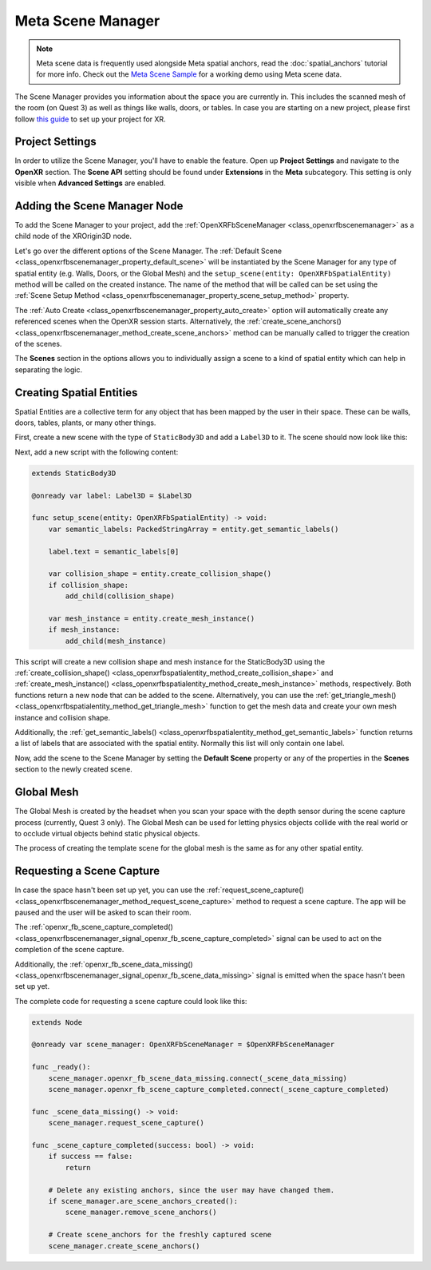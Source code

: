 .. _meta_scene_manager:

Meta Scene Manager
==================

.. note::

    Meta scene data is frequently used alongside Meta spatial anchors, read the :doc:`spatial_anchors` tutorial for more info.
    Check out the `Meta Scene Sample <https://github.com/GodotVR/godot_openxr_vendors/tree/master/samples/meta-scene-sample>`_
    for a working demo using Meta scene data.

The Scene Manager provides you information about the space you are currently in. This includes the scanned mesh of the room (on Quest 3) as well as things like walls, doors, or tables.
In case you are starting on a new project, please first follow `this guide <https://docs.godotengine.org/en/stable/tutorials/xr/setting_up_xr.html>`_ to set up your project for XR.

Project Settings
-----------------

In order to utilize the Scene Manager, you'll have to enable the feature. Open up **Project Settings** and navigate to the **OpenXR** section.
The **Scene API** setting should be found under **Extensions** in the **Meta** subcategory. This setting is only visible when **Advanced Settings** are enabled.

.. image:: img/scene_manager/scene_api_project_setting.png

Adding the Scene Manager Node
------------------------------

To add the Scene Manager to your project, add the :ref:`OpenXRFbSceneManager <class_openxrfbscenemanager>` as a child node of the XROrigin3D node.

.. image:: img/scene_manager/scene_tree.png

Let's go over the different options of the Scene Manager.
The :ref:`Default Scene <class_openxrfbscenemanager_property_default_scene>` will be instantiated by the Scene Manager for any type of spatial entity (e.g. Walls, Doors, or the Global Mesh) and the ``setup_scene(entity: OpenXRFbSpatialEntity)`` method will be called on the created instance. The name of the method that will be called can be set using the :ref:`Scene Setup Method <class_openxrfbscenemanager_property_scene_setup_method>` property.

The :ref:`Auto Create <class_openxrfbscenemanager_property_auto_create>` option will automatically create any referenced scenes when the OpenXR session starts. Alternatively, the :ref:`create_scene_anchors() <class_openxrfbscenemanager_method_create_scene_anchors>` method can be manually called  to trigger the creation of the scenes.

The **Scenes** section in the options allows you to individually assign a scene to a kind of spatial entity which can help in separating the logic.

.. image:: img/scene_manager/scene_manager_options.png

Creating Spatial Entities
-------------------------

Spatial Entities are a collective term for any object that has been mapped by the user in their space. These can be walls, doors, tables, plants, or many other things.

.. image:: img/scene_manager/spatial_entities.png

First, create a new scene with the type of ``StaticBody3D`` and add a ``Label3D`` to it. The scene should now look like this:

.. image:: img/scene_manager/spatial_entity_scene.png

Next, add a new script with the following content:

.. code-block:: gdscript

    extends StaticBody3D

    @onready var label: Label3D = $Label3D

    func setup_scene(entity: OpenXRFbSpatialEntity) -> void:
        var semantic_labels: PackedStringArray = entity.get_semantic_labels()

        label.text = semantic_labels[0]

        var collision_shape = entity.create_collision_shape()
        if collision_shape:
            add_child(collision_shape)

        var mesh_instance = entity.create_mesh_instance()
        if mesh_instance:
            add_child(mesh_instance)

This script will create a new collision shape and mesh instance for the StaticBody3D using the :ref:`create_collision_shape() <class_openxrfbspatialentity_method_create_collision_shape>` and :ref:`create_mesh_instance() <class_openxrfbspatialentity_method_create_mesh_instance>` methods, respectively. Both functions return a new node that can be added to the scene.
Alternatively, you can use the :ref:`get_triangle_mesh() <class_openxrfbspatialentity_method_get_triangle_mesh>` function to get the mesh data and create your own mesh instance and collision shape.

Additionally, the :ref:`get_semantic_labels() <class_openxrfbspatialentity_method_get_semantic_labels>` function returns a list of labels that are associated with the spatial entity. Normally this list will only contain one label.

Now, add the scene to the Scene Manager by setting the **Default Scene** property or any of the properties in the **Scenes** section to the newly created scene.

Global Mesh
-----------

The Global Mesh is created by the headset when you scan your space with the depth sensor during the scene capture process (currently, Quest 3 only). The Global Mesh can be used for letting physics objects collide with the real world or to occlude virtual objects behind static physical objects.

|global_mesh| |global_mesh_wireframe|

.. |global_mesh| image:: img/scene_manager/global_mesh.png
    :width: 49%
.. |global_mesh_wireframe| image:: img/scene_manager/global_mesh_wireframe.png
    :width: 49%

The process of creating the template scene for the global mesh is the same as for any other spatial entity.

Requesting a Scene Capture
--------------------------

In case the space hasn't been set up yet, you can use the :ref:`request_scene_capture() <class_openxrfbscenemanager_method_request_scene_capture>` method to request a scene capture.
The app will be paused and the user will be asked to scan their room.

The :ref:`openxr_fb_scene_capture_completed() <class_openxrfbscenemanager_signal_openxr_fb_scene_capture_completed>` signal can be used to act on the completion of the scene capture.

Additionally, the :ref:`openxr_fb_scene_data_missing() <class_openxrfbscenemanager_signal_openxr_fb_scene_data_missing>` signal is emitted when the space hasn't been set up yet.

The complete code for requesting a scene capture could look like this:

.. code-block:: gdscript

    extends Node

    @onready var scene_manager: OpenXRFbSceneManager = $OpenXRFbSceneManager

    func _ready():
        scene_manager.openxr_fb_scene_data_missing.connect(_scene_data_missing)
        scene_manager.openxr_fb_scene_capture_completed.connect(_scene_capture_completed)

    func _scene_data_missing() -> void:
        scene_manager.request_scene_capture()

    func _scene_capture_completed(success: bool) -> void:
        if success == false:
            return

        # Delete any existing anchors, since the user may have changed them.
        if scene_manager.are_scene_anchors_created():
            scene_manager.remove_scene_anchors()

        # Create scene_anchors for the freshly captured scene
        scene_manager.create_scene_anchors()
